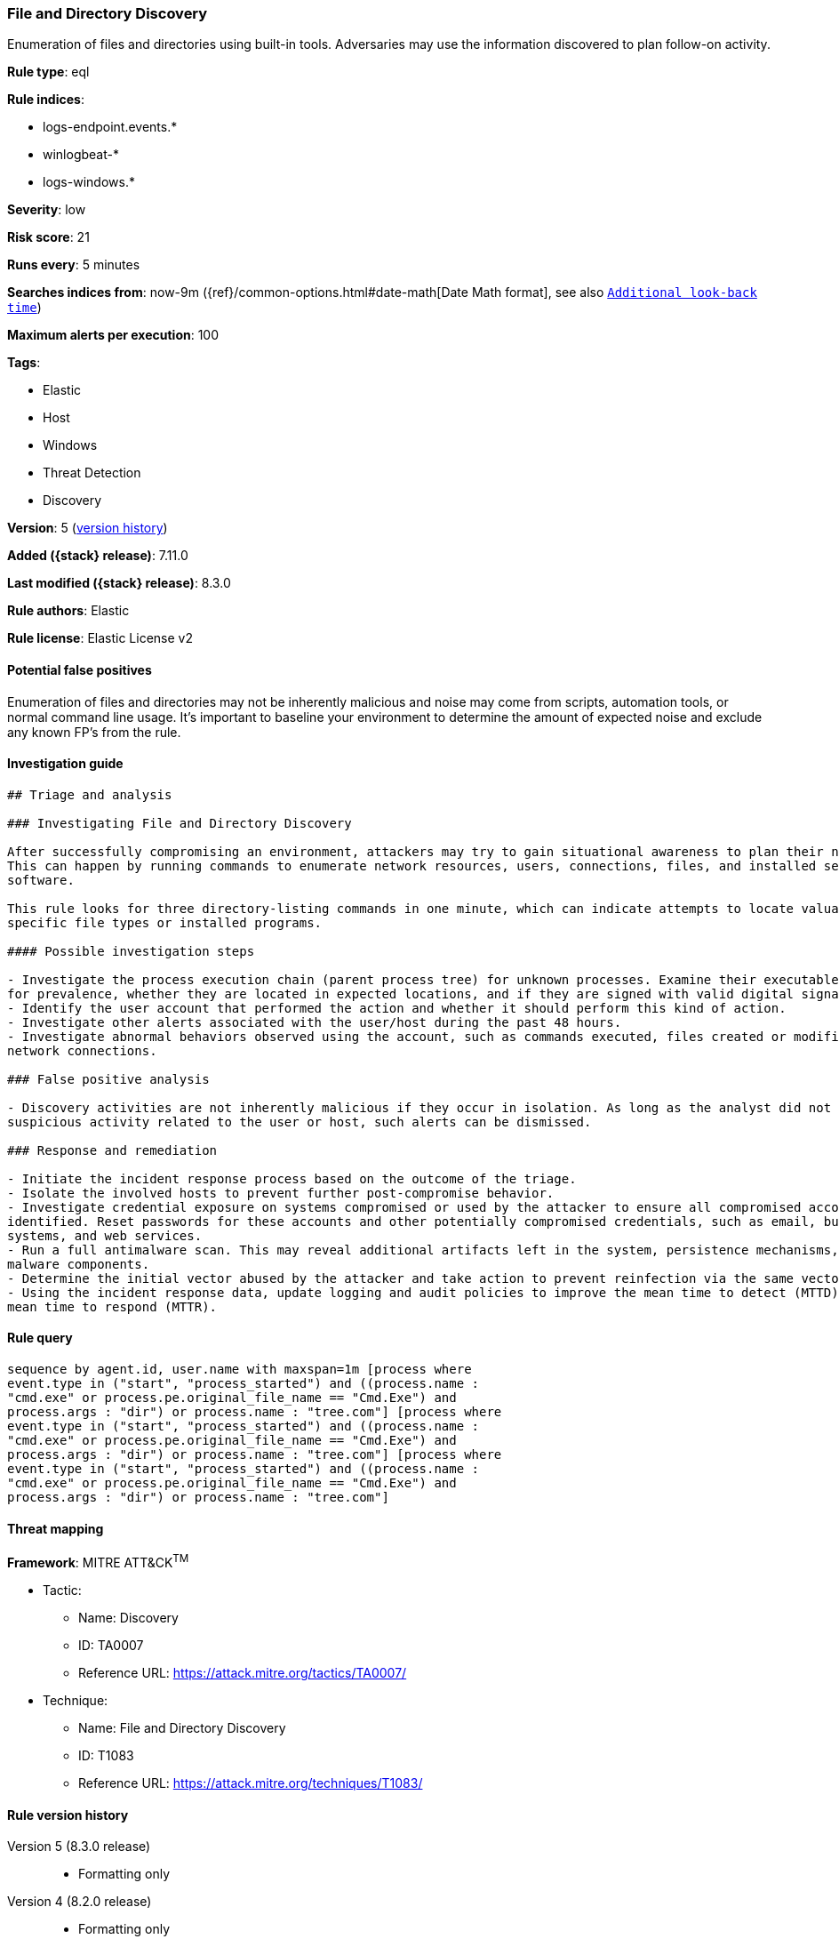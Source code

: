[[file-and-directory-discovery]]
=== File and Directory Discovery

Enumeration of files and directories using built-in tools. Adversaries may use the information discovered to plan follow-on activity.

*Rule type*: eql

*Rule indices*:

* logs-endpoint.events.*
* winlogbeat-*
* logs-windows.*

*Severity*: low

*Risk score*: 21

*Runs every*: 5 minutes

*Searches indices from*: now-9m ({ref}/common-options.html#date-math[Date Math format], see also <<rule-schedule, `Additional look-back time`>>)

*Maximum alerts per execution*: 100

*Tags*:

* Elastic
* Host
* Windows
* Threat Detection
* Discovery

*Version*: 5 (<<file-and-directory-discovery-history, version history>>)

*Added ({stack} release)*: 7.11.0

*Last modified ({stack} release)*: 8.3.0

*Rule authors*: Elastic

*Rule license*: Elastic License v2

==== Potential false positives

Enumeration of files and directories may not be inherently malicious and noise may come from scripts, automation tools, or normal command line usage. It's important to baseline your environment to determine the amount of expected noise and exclude any known FP's from the rule.

==== Investigation guide


[source,markdown]
----------------------------------
## Triage and analysis

### Investigating File and Directory Discovery

After successfully compromising an environment, attackers may try to gain situational awareness to plan their next steps.
This can happen by running commands to enumerate network resources, users, connections, files, and installed security
software.

This rule looks for three directory-listing commands in one minute, which can indicate attempts to locate valuable files,
specific file types or installed programs.

#### Possible investigation steps

- Investigate the process execution chain (parent process tree) for unknown processes. Examine their executable files
for prevalence, whether they are located in expected locations, and if they are signed with valid digital signatures.
- Identify the user account that performed the action and whether it should perform this kind of action.
- Investigate other alerts associated with the user/host during the past 48 hours.
- Investigate abnormal behaviors observed using the account, such as commands executed, files created or modified, and
network connections.

### False positive analysis

- Discovery activities are not inherently malicious if they occur in isolation. As long as the analyst did not identify
suspicious activity related to the user or host, such alerts can be dismissed.

### Response and remediation

- Initiate the incident response process based on the outcome of the triage.
- Isolate the involved hosts to prevent further post-compromise behavior.
- Investigate credential exposure on systems compromised or used by the attacker to ensure all compromised accounts are
identified. Reset passwords for these accounts and other potentially compromised credentials, such as email, business
systems, and web services.
- Run a full antimalware scan. This may reveal additional artifacts left in the system, persistence mechanisms, and
malware components.
- Determine the initial vector abused by the attacker and take action to prevent reinfection via the same vector.
- Using the incident response data, update logging and audit policies to improve the mean time to detect (MTTD) and the
mean time to respond (MTTR).

----------------------------------


==== Rule query


[source,js]
----------------------------------
sequence by agent.id, user.name with maxspan=1m [process where
event.type in ("start", "process_started") and ((process.name :
"cmd.exe" or process.pe.original_file_name == "Cmd.Exe") and
process.args : "dir") or process.name : "tree.com"] [process where
event.type in ("start", "process_started") and ((process.name :
"cmd.exe" or process.pe.original_file_name == "Cmd.Exe") and
process.args : "dir") or process.name : "tree.com"] [process where
event.type in ("start", "process_started") and ((process.name :
"cmd.exe" or process.pe.original_file_name == "Cmd.Exe") and
process.args : "dir") or process.name : "tree.com"]
----------------------------------

==== Threat mapping

*Framework*: MITRE ATT&CK^TM^

* Tactic:
** Name: Discovery
** ID: TA0007
** Reference URL: https://attack.mitre.org/tactics/TA0007/
* Technique:
** Name: File and Directory Discovery
** ID: T1083
** Reference URL: https://attack.mitre.org/techniques/T1083/

[[file-and-directory-discovery-history]]
==== Rule version history

Version 5 (8.3.0 release)::
* Formatting only

Version 4 (8.2.0 release)::
* Formatting only

Version 3 (7.12.0 release)::
* Updated query, changed from:
+
[source, js]
----------------------------------
process where event.type in ("start", "process_started") and
(process.name : "cmd.exe" or process.pe.original_file_name ==
"Cmd.Exe") and process.args : ("dir", "tree")
----------------------------------

Version 2 (7.11.2 release)::
* Updated query, changed from:
+
[source, js]
----------------------------------
process where event.type in ("start", "process_started") and
(process.name : "cmd.exe" or process.pe.original_file_name ==
"Cmd.Exe") and process.args : ("dir", "tree")
----------------------------------

